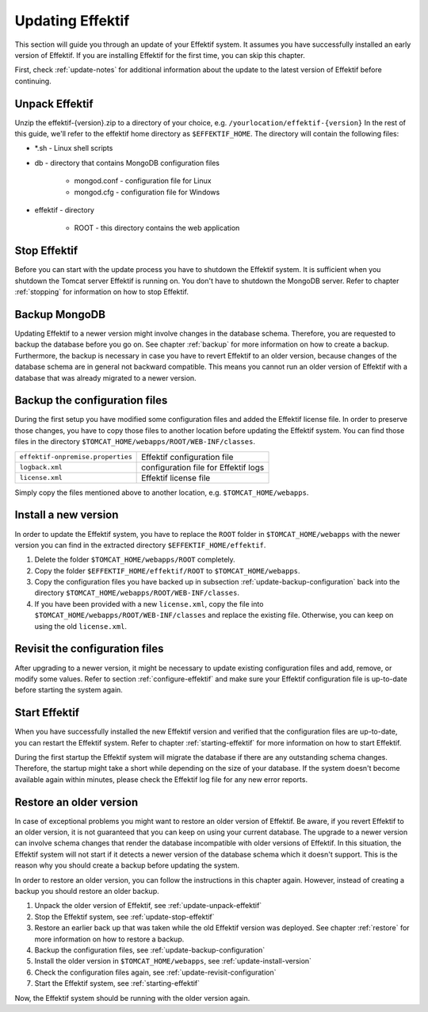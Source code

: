 .. _update:

Updating Effektif
=================
This section will guide you through an update of your Effektif system. It assumes you have successfully installed an early version of Effektif. If you are installing Effektif for the first time, you can skip this chapter.

First, check :ref:`update-notes` for additional information about the update to the latest version of Effektif before continuing.

.. _update-unpack-effektif:

Unpack Effektif
---------------
Unzip the effektif-{version}.zip to a directory of your choice, e.g. ``/yourlocation/effektif-{version}``
In the rest of this guide, we'll refer to the effektif home directory as ``$EFFEKTIF_HOME``\ .
The directory will contain the following files:

* \*.sh - Linux shell scripts 
* db - directory that contains MongoDB configuration files

    * mongod.conf - configuration file for Linux
    * mongod.cfg - configuration file for Windows

* effektif - directory 

    * ROOT - this directory contains the web application

.. _update-stop-effektif:

Stop Effektif
-------------
Before you can start with the update process you have to shutdown the Effektif system. It is sufficient when you shutdown the Tomcat server Effektif is running on. You don't have to shutdown the MongoDB server. Refer to chapter :ref:`stopping` for information on how to stop Effektif.

Backup MongoDB
--------------
Updating Effektif to a newer version might involve changes in the database schema. Therefore, you are requested to backup the database before you go on. See chapter :ref:`backup` for more information on how to create a backup. Furthermore, the backup is necessary in case you have to revert Effektif to an older version, because changes of the database schema are in general not backward compatible. This means you cannot run an older version of Effektif with a database that was already migrated to a newer version.

.. _update-backup-configuration:

Backup the configuration files
------------------------------
During the first setup you have modified some configuration files and added the Effektif license file. In order to preserve those changes, you have to copy those files to another location before updating the Effektif system. You can find those files in the directory ``$TOMCAT_HOME/webapps/ROOT/WEB-INF/classes``\ .

=================================   ====================================
``effektif-onpremise.properties``   Effektif configuration file
``logback.xml``                     configuration file for Effektif logs
``license.xml``                     Effektif license file
=================================   ====================================

Simply copy the files mentioned above to another location, e.g. ``$TOMCAT_HOME/webapps``\ .

.. _update-install-version:

Install a new version
---------------------
In order to update the Effektif system, you have to replace the ``ROOT`` folder in ``$TOMCAT_HOME/webapps`` with the newer version you can find in the extracted directory ``$EFFEKTIF_HOME/effektif``\ . 

#. Delete the folder ``$TOMCAT_HOME/webapps/ROOT`` completely. 
#. Copy the folder ``$EFFEKTIF_HOME/effektif/ROOT`` to ``$TOMCAT_HOME/webapps``\ .
#. Copy the configuration files you have backed up in subsection :ref:`update-backup-configuration` back into the directory ``$TOMCAT_HOME/webapps/ROOT/WEB-INF/classes``\ .
#. If you have been provided with a new ``license.xml``\ , copy the file into ``$TOMCAT_HOME/webapps/ROOT/WEB-INF/classes`` and replace the existing file. Otherwise, you can keep on using the old ``license.xml``\ .

.. _update-revisit-configuration:

Revisit the configuration files
-------------------------------
After upgrading to a newer version, it might be necessary to update existing configuration files and add, remove, or modify some values.
Refer to section :ref:`configure-effektif` and make sure your Effektif configuration file is up-to-date before starting the system again.

Start Effektif
--------------
When you have successfully installed the new Effektif version and verified that the configuration files are up-to-date, you can restart the Effektif system. Refer to chapter :ref:`starting-effektif` for more information on how to start Effektif. 

During the first startup the Effektif system will migrate the database if there are any outstanding schema changes. Therefore, the startup might take a short while depending on the size of your database. If the system doesn't become available again within minutes, please check the Effektif log file for any new error reports.

Restore an older version
------------------------
In case of exceptional problems you might want to restore an older version of Effektif. Be aware, if you revert Effektif to an older version, it is not guaranteed that you can keep on using your current database. The upgrade to a newer version can involve schema changes that render the database incompatible with older versions of Effektif. In this situation, the Effektif system will not start if it detects a newer version of the database schema which it doesn't support. This is the reason why you should create a backup before updating the system. 

In order to restore an older version, you can follow the instructions in this chapter again. However, instead of creating a backup you should restore an older backup.

#. Unpack the older version of Effektif, see :ref:`update-unpack-effektif`
#. Stop the Effektif system, see :ref:`update-stop-effektif`
#. Restore an earlier back up that was taken while the old Effektif version was deployed. See chapter :ref:`restore` for more information on how to restore a backup.
#. Backup the configuration files, see :ref:`update-backup-configuration`
#. Install the older version in ``$TOMCAT_HOME/webapps``\ , see :ref:`update-install-version`
#. Check the configuration files again, see :ref:`update-revisit-configuration`
#. Start the Effektif system, see :ref:`starting-effektif`

Now, the Effektif system should be running with the older version again.